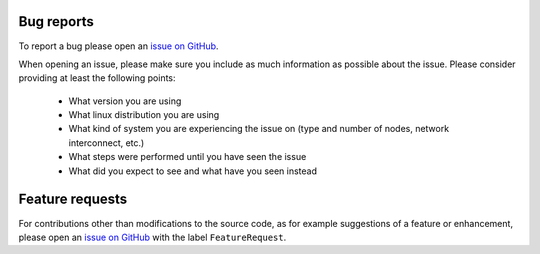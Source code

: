 .. _bug-reports-label:

Bug reports
===========

To report a bug please open an `issue on GitHub <https://github.com/cc-hpc-itwm/tarantella/issues>`_.

When opening an issue, please make sure you include as much
information as possible about the issue. Please consider providing at
least the following points:

  * What version you are using
  * What linux distribution you are using
  * What kind of system you are experiencing the issue on (type and
    number of nodes, network interconnect, etc.)
  * What steps were performed until you have seen the issue
  * What did you expect to see and what have you seen instead

.. todo::

   Discuss what to include when opening an issue

.. _feature-requests-label:

Feature requests
================

For contributions other than modifications to the source code, as for
example suggestions of a feature or enhancement, please open
an `issue on GitHub <https://github.com/cc-hpc-itwm/tarantella/issues>`_
with the label ``FeatureRequest``.

.. todo::

   Discuss if this is the right way or, what label?
